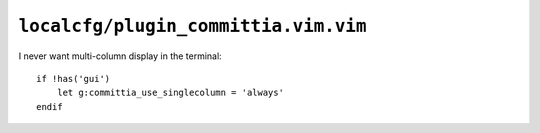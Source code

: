 ``localcfg/plugin_committia.vim.vim``
=====================================

I never want multi-column display in the terminal::

    if !has('gui')
        let g:committia_use_singlecolumn = 'always'
    endif
